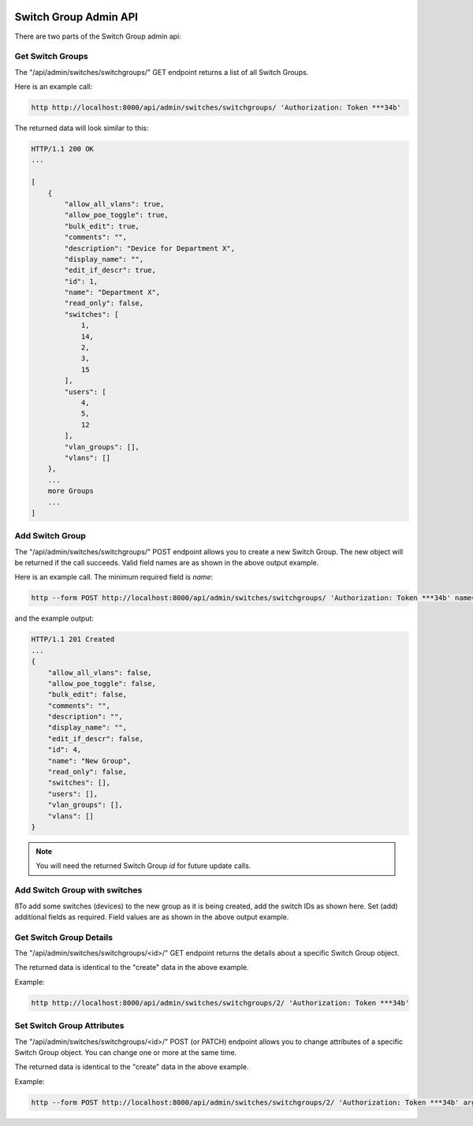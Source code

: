 .. image:: ../../_static/openl2m_logo.png

======================
Switch Group Admin API
======================

There are two parts of the Switch Group admin api:

Get Switch Groups
-----------------

The "/api/admin/switches/switchgroups/" GET endpoint returns a list of all Switch Groups.

Here is an example call:

.. code-block:: python

    http http://localhost:8000/api/admin/switches/switchgroups/ 'Authorization: Token ***34b'

The returned data will look similar to this:

.. code-block:: python

    HTTP/1.1 200 OK
    ...

    [
        {
            "allow_all_vlans": true,
            "allow_poe_toggle": true,
            "bulk_edit": true,
            "comments": "",
            "description": "Device for Department X",
            "display_name": "",
            "edit_if_descr": true,
            "id": 1,
            "name": "Department X",
            "read_only": false,
            "switches": [
                1,
                14,
                2,
                3,
                15
            ],
            "users": [
                4,
                5,
                12
            ],
            "vlan_groups": [],
            "vlans": []
        },
        ...
        more Groups
        ...
    ]


Add Switch Group
----------------

The "/api/admin/switches/switchgroups/" POST endpoint allows you to create a new Switch Group.
The new object will be returned if the call succeeds. Valid field names are as shown in the above output example.

Here is an example call. The minimum required field is *name*:

.. code-block:: python

    http --form POST http://localhost:8000/api/admin/switches/switchgroups/ 'Authorization: Token ***34b' name="New Group"


and the example output:

.. code-block:: python

    HTTP/1.1 201 Created
    ...
    {
        "allow_all_vlans": false,
        "allow_poe_toggle": false,
        "bulk_edit": false,
        "comments": "",
        "description": "",
        "display_name": "",
        "edit_if_descr": false,
        "id": 4,
        "name": "New Group",
        "read_only": false,
        "switches": [],
        "users": [],
        "vlan_groups": [],
        "vlans": []
    }


.. note::

    You will need the returned Switch Group *id* for future update calls.

Add Switch Group with switches
------------------------------

ßTo add some switches (devices) to the new group as it is being created, add the switch IDs as shown here.
Set (add) additional fields as required. Field values are as shown in the above output example.

.. code-block:: python


Get Switch Group Details
------------------------

The "/api/admin/switches/switchgroups/<id>/" GET endpoint returns the details about a specific Switch Group object.

The returned data is identical to the "create" data in the above example.

Example:

.. code-block:: python

    http http://localhost:8000/api/admin/switches/switchgroups/2/ 'Authorization: Token ***34b'


Set Switch Group Attributes
---------------------------

The "/api/admin/switches/switchgroups/<id>/" POST (or PATCH) endpoint allows you to change attributes of a
specific Switch Group object. You can change one or more at the same time.

The returned data is identical to the "create" data in the above example.

Example:

.. code-block:: python

    http --form POST http://localhost:8000/api/admin/switches/switchgroups/2/ 'Authorization: Token ***34b' arguments_to_be_added